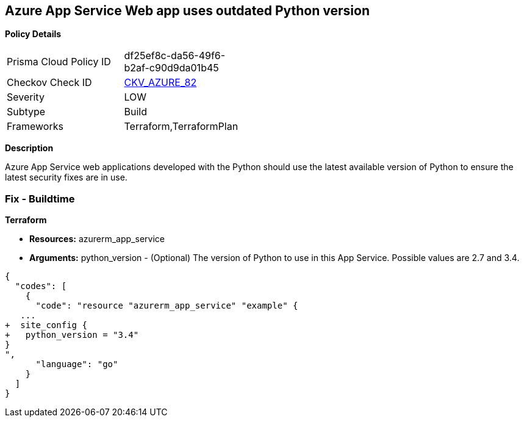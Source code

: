 == Azure App Service Web app uses outdated Python version


*Policy Details* 

[width=45%]
[cols="1,1"]
|=== 
|Prisma Cloud Policy ID 
| df25ef8c-da56-49f6-b2af-c90d9da01b45

|Checkov Check ID 
| https://github.com/bridgecrewio/checkov/tree/master/checkov/terraform/checks/resource/azure/AppServicePythonVersion.py[CKV_AZURE_82]

|Severity
|LOW

|Subtype
|Build

|Frameworks
|Terraform,TerraformPlan

|=== 



*Description* 


Azure App Service web applications developed with the Python should use the latest available version of Python to ensure the latest security fixes are in use.

=== Fix - Buildtime


*Terraform* 


* *Resources:* azurerm_app_service
* *Arguments:* python_version - (Optional) The version of Python to use in this App Service.
Possible values are 2.7 and 3.4.


[source,go]
----
{
  "codes": [
    {
      "code": "resource "azurerm_app_service" "example" {
   ...
+  site_config {
+   python_version = "3.4"
}
",
      "language": "go"
    }
  ]
}
----
